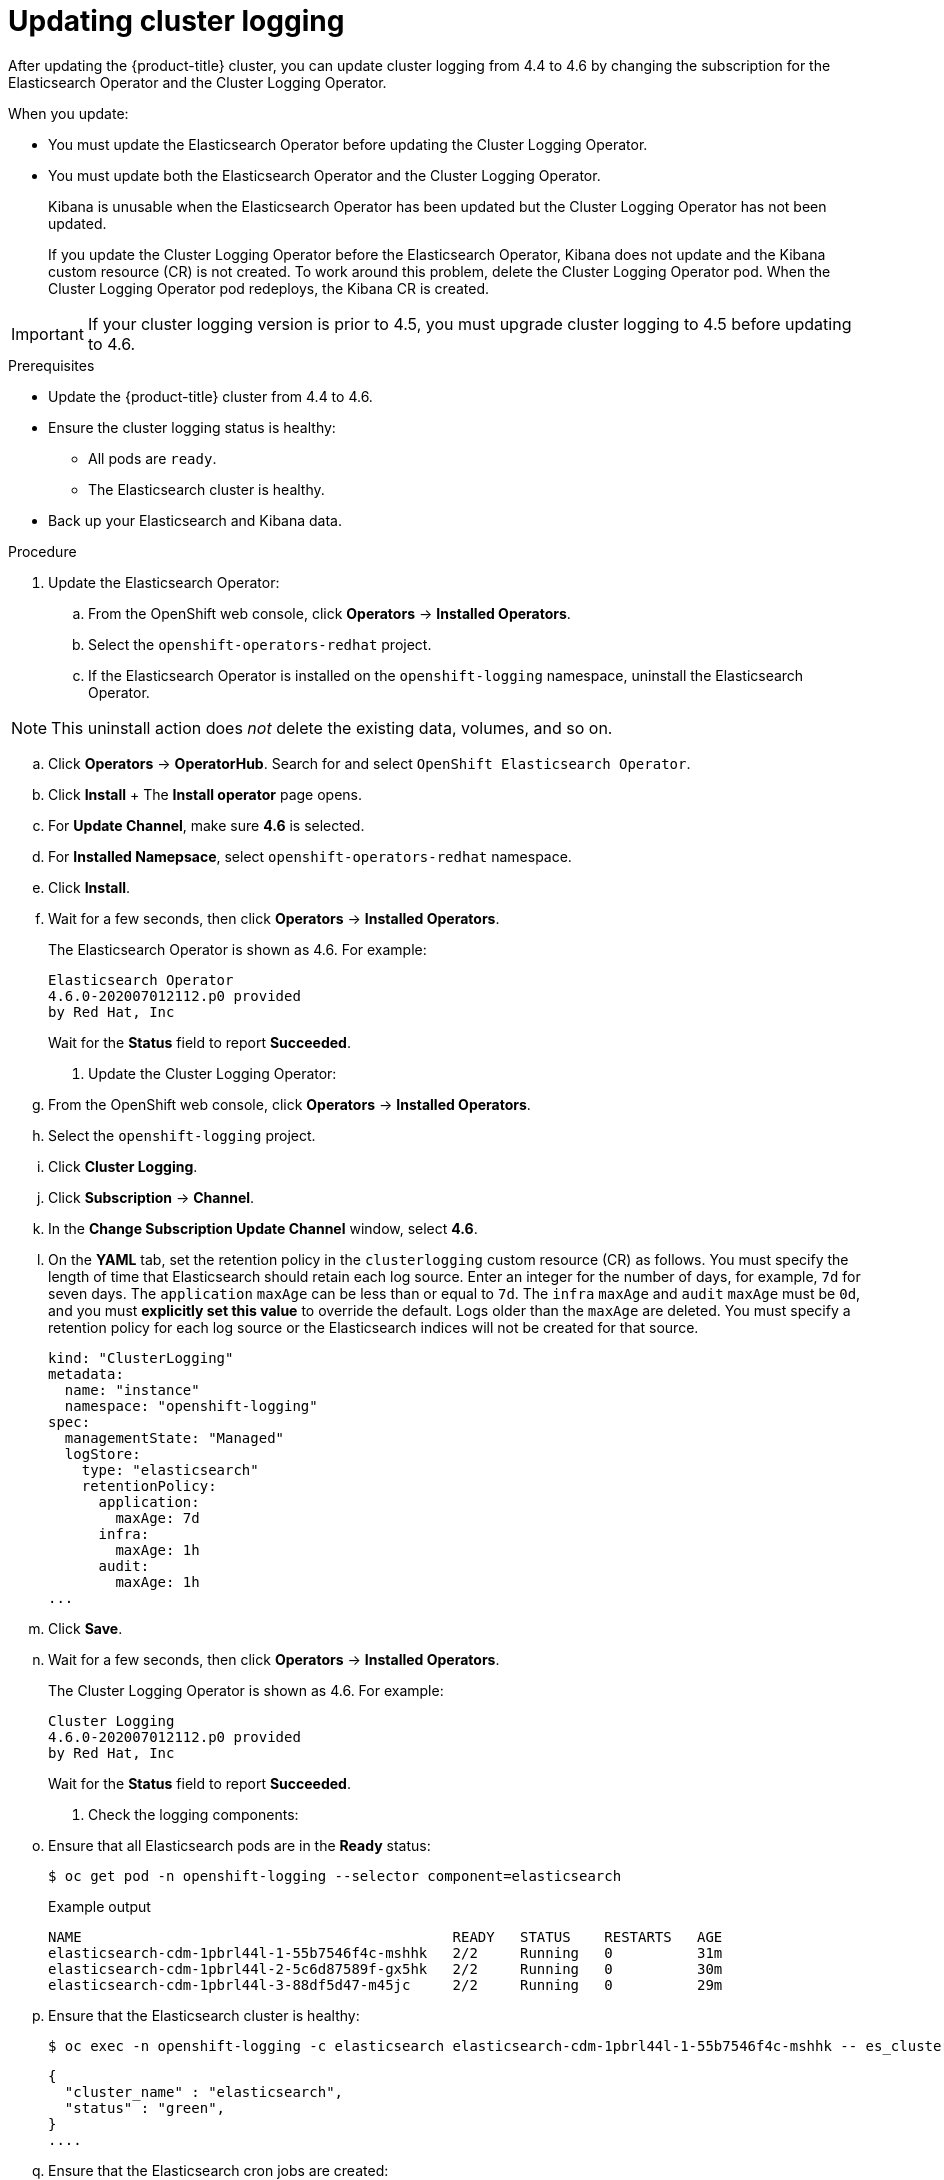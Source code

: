 // Module included in the following assemblies:
//
// * logging/cluster-logging-upgrading.adoc

[id="cluster-logging-updating-logging_{context}"]
= Updating cluster logging

[role="_abstract"]
After updating the {product-title} cluster, you can update cluster logging from 4.4 to 4.6 by changing the subscription for the Elasticsearch Operator and the Cluster Logging Operator.

When you update:

* You must update the Elasticsearch Operator before updating the Cluster Logging Operator.
* You must update both the Elasticsearch Operator and the Cluster Logging Operator.
+
Kibana is unusable when the Elasticsearch Operator has been updated but the Cluster Logging Operator has not been updated.
+
If you update the Cluster Logging Operator before the Elasticsearch Operator, Kibana does not update and the Kibana custom resource (CR) is not created. To work around this problem, delete the Cluster Logging Operator pod. When the Cluster Logging Operator pod redeploys, the Kibana CR is created.

[IMPORTANT]
====
If your cluster logging version is prior to 4.5, you must upgrade cluster logging to 4.5 before updating to 4.6.
====

.Prerequisites

* Update the {product-title} cluster from 4.4 to 4.6.

* Ensure the cluster logging status is healthy:
+
** All pods are `ready`.
** The Elasticsearch cluster is healthy.

* Back up your Elasticsearch and Kibana data.

.Procedure

. Update the Elasticsearch Operator:

.. From the OpenShift web console, click *Operators* -> *Installed Operators*.

.. Select the `openshift-operators-redhat` project.

.. If the Elasticsearch Operator is installed on the `openshift-logging` namespace, uninstall the Elasticsearch Operator.

[NOTE]
====
This uninstall action does _not_ delete the existing data, volumes, and so on.
====

.. Click *Operators* -> *OperatorHub*. Search for and select `OpenShift Elasticsearch Operator`.

 .. Click *Install*
 +
 The *Install operator* page opens.

.. For *Update Channel*, make sure *4.6* is selected.

.. For *Installed Namepsace*, select `openshift-operators-redhat` namespace.

.. Click *Install*.

.. Wait for a few seconds, then click *Operators* -> *Installed Operators*.
+
The Elasticsearch Operator is shown as 4.6. For example:
+
[source,terminal]
----
Elasticsearch Operator
4.6.0-202007012112.p0 provided
by Red Hat, Inc
----
+
Wait for the *Status* field to report *Succeeded*.

. Update the Cluster Logging Operator:

.. From the OpenShift web console, click *Operators* -> *Installed Operators*.

.. Select the `openshift-logging` project.

.. Click *Cluster Logging*.

.. Click *Subscription* -> *Channel*.

.. In the *Change Subscription Update Channel* window, select *4.6*.

.. On the *YAML* tab, set the retention policy in the `clusterlogging` custom resource (CR) as follows. You must specify the length of time that Elasticsearch should retain each log source. Enter an integer for the number of days, for example, `7d` for seven days. The `application` `maxAge` can be less than or equal to `7d`. The `infra` `maxAge` and `audit` `maxAge` must be `0d`, and you must *explicitly set this value* to override the default. Logs older than the `maxAge` are deleted. You must specify a retention policy for each log source or the Elasticsearch indices will not be created for that source.
+
[source,terminal]
----
kind: "ClusterLogging"
metadata:
  name: "instance"
  namespace: "openshift-logging"
spec:
  managementState: "Managed"
  logStore:
    type: "elasticsearch"
    retentionPolicy:
      application:
        maxAge: 7d
      infra:
        maxAge: 1h
      audit:
        maxAge: 1h
...
----

.. Click *Save*.

.. Wait for a few seconds, then click *Operators* -> *Installed Operators*.
+
The Cluster Logging Operator is shown as 4.6. For example:
+
[source,terminal]
----
Cluster Logging
4.6.0-202007012112.p0 provided
by Red Hat, Inc
----
+
Wait for the *Status* field to report *Succeeded*.

. Check the logging components:

.. Ensure that all Elasticsearch pods are in the *Ready* status:
+
[source,terminal]
----
$ oc get pod -n openshift-logging --selector component=elasticsearch
----
+
.Example output
[source,terminal]
----
NAME                                            READY   STATUS    RESTARTS   AGE
elasticsearch-cdm-1pbrl44l-1-55b7546f4c-mshhk   2/2     Running   0          31m
elasticsearch-cdm-1pbrl44l-2-5c6d87589f-gx5hk   2/2     Running   0          30m
elasticsearch-cdm-1pbrl44l-3-88df5d47-m45jc     2/2     Running   0          29m
----
+
.. Ensure that the Elasticsearch cluster is healthy:
+
[source,terminal]
----
$ oc exec -n openshift-logging -c elasticsearch elasticsearch-cdm-1pbrl44l-1-55b7546f4c-mshhk -- es_cluster_health
----
+
[source,json]
----
{
  "cluster_name" : "elasticsearch",
  "status" : "green",
}
....

----

.. Ensure that the Elasticsearch cron jobs are created:
+
[source,terminal]
----
$ oc project openshift-logging
----
+
[source,terminal]
----
$ oc get cron job
----
+
.Example output
[source,terminal]
----
NAME                           SCHEDULE       SUSPEND   ACTIVE   LAST SCHEDULE   AGE
curator                        */10 * * * *   False     0                        109s
elasticsearch-im-app           */15 * * * *   False     1 19s                    107s
elasticsearch-im-audit         */15 * * * *   False     1 19s                    107s
elasticsearch-im-infra         */15 * * * *   False     1 19s                    107s
----

.. Verify that the log store is updated to 4.6 and the indices are `green`:
+
[source,terminal]
----
$ oc exec -c elasticsearch <any_es_pod_in_the_cluster> -- indices
----
+
You should see the `app-0000x`, `infra-0000x`, `audit-0000x`, `.security` indices.
+
[NOTE]
====
It takes approximately 15 minutes for the indices to be updated.
====
+
.Example output with indices in a green status
[%collapsible]
====
[source,terminal]
----
Tue Jun 30 14:30:54 UTC 2020
health status index                                                                 uuid                   pri rep docs.count docs.deleted store.size pri.store.size
green  open   infra-000008                                                          bnBvUFEXTWi92z3zWAzieQ   3 1       222195            0        289            144
green  open   infra-000004                                                          rtDSzoqsSl6saisSK7Au1Q   3 1       226717            0        297            148
green  open   infra-000012                                                          RSf_kUwDSR2xEuKRZMPqZQ   3 1       227623            0        295            147
green  open   .kibana_7                                                             1SJdCqlZTPWlIAaOUd78yg   1 1            4            0          0              0
green  open   .operations.2020.06.30                                                aOHMYOa3S_69NJFh2t3yrQ   3 1      4206118            0       8998           4499
green  open   project.local-storage.d5c8a3d6-30a3-4512-96df-67c537540072.2020.06.30 O_Uldg2wS5K_L6FyqWxOZg   3 1        91052            0        135             67
green  open   infra-000010                                                          iXwL3bnqTuGEABbUDa6OVw   3 1       248368            0        317            158
green  open   .searchguard                                                          rQhAbWuLQ9iuTsZeHi_2ew   1 1            5           64          0              0
green  open   infra-000009                                                          YN9EsULWSNaxWeeNvOs0RA   3 1       258799            0        337            168
green  open   infra-000014                                                          YP0U6R7FQ_GVQVQZ6Yh9Ig   3 1       223788            0        292            146
green  open   infra-000015                                                          JRBbAbEmSMqK5X40df9HbQ   3 1       224371            0        291            145
green  open   .orphaned.2020.06.30                                                  n_xQC2dWQzConkvQqei3YA   3 1            9            0          0              0
green  open   infra-000007                                                          llkkAVSzSOmosWTSAJM_hg   3 1       228584            0        296            148
green  open   infra-000005                                                          d9BoGQdiQASsS3BBFm2iRA   3 1       227987            0        297            148
green  open   .kibana.647a750f1787408bf50088234ec0edd5a6a9b2ac                      l911Z8dSI23py6GDtyJrA    1 1            5            4          0              0
green  open   project.ui.29cb9680-864d-43b2-a6cf-134c837d6f0c.2020.06.30            5A_YdRlAT3m1Z-vbqBuGWA   3 1           24            0          0              0
green  open   infra-000003                                                          1-goREK1QUKlQPAIVkWVaQ   3 1       226719            0        295            147
green  open   .security                                                             zeT65uOuRTKZMjg_bbUc1g   1 1            5            0          0              0
green  open   .kibana-377444158_kubeadmin                                           wvMhDwJkR-mRZQO84K0gUQ   3 1            1            0          0              0
green  open   infra-000006                                                          5H-KBSXGQKiO7hdapDE23g   3 1       226676            0        295            147
green  open   project.nw.6233ad57-aff0-4d5a-976f-370636f47b11.2020.06.30            dtc6J-nLSCC59EygeV41RQ   3 1           10            0          0              0
green  open   infra-000001                                                          eH53BQ-bSxSWR5xYZB6lVg   3 1       341800            0        443            220
green  open   .kibana-6                                                             RVp7TemSSemGJcsSUmuf3A   1 1            4            0          0              0
green  open   infra-000011                                                          J7XWBauWSTe0jnzX02fU6A   3 1       226100            0        293            146
green  open   app-000001                                                            axSAFfONQDmKwatkjPXdtw   3 1       103186            0        126             57
green  open   infra-000016                                                          m9c1iRLtStWSF1GopaRyCg   3 1        13685            0         19              9
green  open   infra-000002                                                          Hz6WvINtTvKcQzw-ewmbYg   3 1       228994            0        296            148
green  open   project.qt.2c05acbd-bc12-4275-91ab-84d180b53505.2020.06.30            MUm3eFJjSPKQOJWoHskKqw   3 1        12262            0         14              7
green  open   infra-000013                                                          KR9mMFUpQl-jraYtanyIGw   3 1       228166            0        298            148
green  open   audit-000001                                                          eERqLdLmQOiQDFES1LBATQ   3 1            0            0          0              0
----
====

.. Verify that the log collector is updated to 4.6:
+
[source,terminal]
----
$ oc get ds fluentd -o json --  output=jsonpath='{.spec.template.spec.initContainers[*].name}'
----
+
You should see a `fluentd-init` container.
+
.Example output
[source,terminal]
----
fluentd-init
----

.. Verify that the log visualizer is updated to 4.6 using the Kibana CRD:
+
[source,terminal]
----
$ oc get kibana kibana -o json
----
+
You should see a Kibana pod with the `ready` status:
+
.Example output with a ready Kibana pod
[%collapsible]
====
[source,json]
----
[
{
"clusterCondition": {
"kibana-5fdd766ffd-nb2jj": [
{
"lastTransitionTime": "2020-06-30T14:11:07Z",
"reason": "ContainerCreating",
"status": "True",
"type": ""
},
{
"lastTransitionTime": "2020-06-30T14:11:07Z",
"reason": "ContainerCreating",
"status": "True",
"type": ""
}
]
},
"deployment": "kibana",
"pods": {
"failed": [],
"notReady": []
"ready": []
},
"replicaSets": [
"kibana-5fdd766ffd"
],
"replicas": 1
}
]
----
====

.. Verify the Curator is updated to 4.6:
+
[source,terminal]
----
$ oc get cronjob -o name
----
+
.Example output
[source,terminal]
----
cronjob.batch/curator
cronjob.batch/elasticsearch-im-app
cronjob.batch/elasticsearch-im-audit
cronjob.batch/elasticsearch-im-infra
----
+
You should see the `elasticsearch-delete-\*` and `elasticsearch-rollover-*` cronjobs approximately 30 minutes after an installation or upgrade.

.Post-update tasks

If you use the Log Forwarding API to forward logs, after the Elasticsearch Operator and Cluster Logging Operator are fully updated to 4.6, you must replace your `LogForwarding` custom resource (CR) with a `ClusterLogForwarder` CR.
